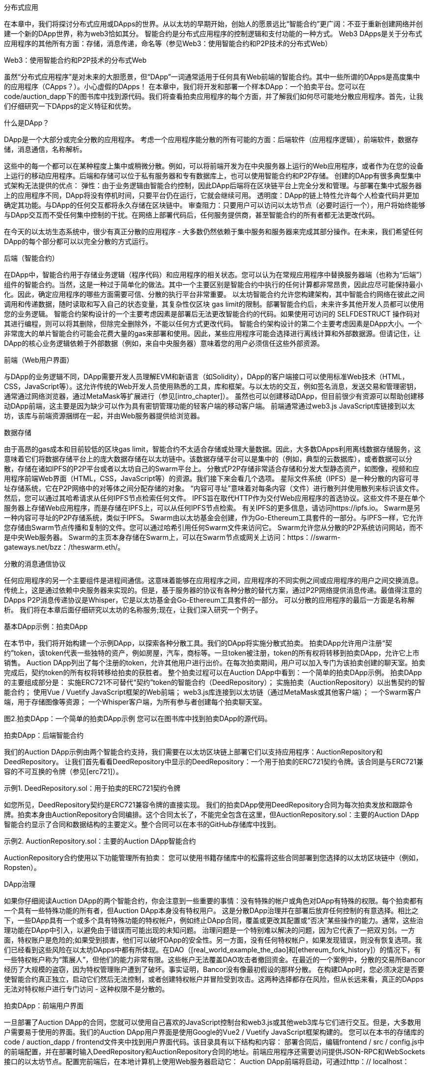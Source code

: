 分布式应用

在本章中，我们将探讨分布式应用或DApps的世界。从以太坊的早期开始，创始人的愿景远比“智能合约”更广阔：不亚于重新创建网络并创建一个新的DApp世界，称为web3恰如其分。
智能合约是分布式应用程序的控制逻辑和支付功能的一种方式。 Web3 DApps是关于分布式应用程序的其他所有方面：存储，消息传递，命名等（参见Web3：使用智能合约和P2P技术的分布式Web）

.Web3：使用智能合约和P2P技术的分布式Web

虽然“分布式应用程序”是对未来的大胆愿景，但“DApp”一词通常适用于任何具有Web前端的智能合约。其中一些所谓的DApps是高度集中的应用程序（CApps？）。小心虚假的DApps！
在本章中，我们将开发和部署一个样本DApp：一个拍卖平台。您可以在code/auction_dapp下的图书库中找到源代码。我们将查看拍卖应用程序的每个方面，并了解我们如何尽可能地分散应用程序。首先，让我们仔细研究一下DApps的定义特征和优势。

什么是DApp？

DApp是一个大部分或完全分散的应用程序。
考虑一个应用程序能分散的所有可能的方面：后端软件（应用程序逻辑），前端软件，数据存储，消息通信，名称解析。

这些中的每一个都可以在某种程度上集中或稍微分散。例如，可以将前端开发为在中央服务器上运行的Web应用程序，或者作为在您的设备上运行的移动应用程序。后端和存储可以位于私有服务器和专有数据库上，也可以使用智能合约和P2P存储。
创建的DApp有很多典型集中式架构无法提供的优点：
弹性：由于业务逻辑由智能合约控制，因此DApp后端将在区块链平台上完全分发和管理。与部署在集中式服务器上的应用程序不同，DApp将没有停机时间，只要平台仍在运行，它就会继续可用。
透明度：DApp的链上特性允许每个人检查代码并更加确定其功能。与DApp的任何交互都将永久存储在区块链中。
审查阻力：只要用户可以访问以太坊节点（必要时运行一个），用户将始终能够与DApp交互而不受任何集中控制的干扰。在网络上部署代码后，任何服务提供商，甚至智能合约的所有者都无法更改代码。

在今天的以太坊生态系统中，很少有真正分散的应用程序 - 大多数仍然依赖于集中服务和服务器来完成其部分操作。在未来，我们希望任何DApp的每个部分都可以以完全分散的方式运行。

后端（智能合约）

在DApp中，智能合约用于存储业务逻辑（程序代码）和应用程序的相关状态。您可以认为在常规应用程序中替换服务器端（也称为“后端”）组件的智能合约。当然，这是一种过于简单化的做法。其中一个主要区别是智能合约中执行的任何计算都非常昂贵，因此应尽可能保持最小化。因此，确定应用程序的哪些方面需要可信、分散的执行平台非常重要。
以太坊智能合约允许您构建架构，其中智能合约网络在彼此之间调用和传递数据，随时读取和写入自己的状态变量，其复杂性仅区块 gas limit的限制。部署智能合约后，未来许多其他开发人员都可以使用您的业务逻辑。
智能合约架构设计的一个主要考虑因素是部署后无法更改智能合约的代码。如果使用可访问的 SELFDESTRUCT 操作码对其进行编程，则可以将其删除，但除完全删除外，不能以任何方式更改代码。
智能合约架构设计的第二个主要考虑因素是DApp大小。一个非常庞大的单片智能合约可能会花费大量的gas来部署和使用。因此，某些应用程序可能会选择进行离线计算和外部数据源。但请记住，让DApp的核心业务逻辑依赖于外部数据（例如，来自中央服务器）意味着您的用户必须信任这些外部资源。

前端（Web用户界面）

与DApp的业务逻辑不同，DApp需要开发人员理解EVM和新语言（如Solidity），DApp的客户端接口可以使用标准Web技术（HTML，CSS，JavaScript等）。这允许传统的Web开发人员使用熟悉的工具，库和框架。与以太坊的交互，例如签名消息，发送交易和管理密钥，通常通过网络浏览器，通过MetaMask等扩展进行（参见[intro_chapter]）。
虽然也可以创建移动DApp，但目前很少有资源可以帮助创建移动DApp前端，这主要是因为缺少可以作为具有密钥管理功能的轻客户端的移动客户端。
前端通常通过web3.js JavaScript库链接到以太坊，该库与前端资源捆绑在一起，并由Web服务器提供给浏览器。

数据存储

由于高昂的gas成本和目前较低的区块gas limit，智能合约不太适合存储或处理大量数据。因此，大多数DApps利用离线数据存储服务，这意味着它们将数据存储平台上的庞大数据存储在以太坊链中。该数据存储平台可以是集中的（例如，典型的云数据库），或者数据可以分散，存储在诸如IPFS的P2P平台或者以太坊自己的Swarm平台上。
分散式P2P存储非常适合存储和分发大型静态资产，如图像，视频和应用程序前端Web界面（HTML，CSS，JavaScript等）的资源。我们接下来会看几个选项。
星际文件系统（IPFS）是一种分散的内容可寻址存储系统，它在P2P网络中的对等体之间分配存储的对象。 “内容可寻址”意味着对每条内容（文件）进行散列并使用散列来标识该文件。然后，您可以通过其哈希请求从任何IPFS节点检索任何文件。
IPFS旨在取代HTTP作为交付Web应用程序的首选协议。这些文件不是在单个服务器上存储Web应用程序，而是存储在IPFS上，可以从任何IPFS节点检索。
有关IPFS的更多信息，请访问https://ipfs.io。
Swarm是另一种内容可寻址的P2P存储系统，类似于IPFS。 Swarm由以太坊基金会创建，作为Go-Ethereum工具套件的一部分。与IPFS一样，它允许您存储由Swarm节点传播和复制的文件。您可以通过哈希引用任何Swarm文件来访问它。 Swarm允许您从分散的P2P系统访问网站，而不是中央Web服务器。
Swarm的主页本身存储在Swarm上，可以在Swarm节点或网关上访问：https：//swarm-gateways.net/bzz：/theswarm.eth/。

分散的消息通信协议

任何应用程序的另一个主要组件是进程间通信。这意味着能够在应用程序之间，应用程序的不同实例之间或应用程序的用户之间交换消息。传统上，这是通过依赖中央服务器来实现的。但是，基于服务器的协议有各种分散的替代方案，通过P2P网络提供消息传递。最值得注意的DApps P2P消息传递协议是Whisper，它是以太坊基金会Go-Ethereum工具套件的一部分。
可以分散的应用程序的最后一方面是名称解析。
我们将在本章后面仔细研究以太坊的名称服务;现在，让我们深入研究一个例子。

基本DApp示例：拍卖DApp

在本节中，我们将开始构建一个示例DApp，以探索各种分散工具。我们的DApp将实施分散式拍卖。
拍卖DApp允许用户注册“契约”token，该token代表一些独特的资产，例如房屋，汽车，商标等。一旦token被注册，token的所有权将转移到拍卖DApp，允许它上市销售。 Auction DApp列出了每个注册的token，允许其他用户进行出价。在每次拍卖期间，用户可以加入专门为该拍卖创建的聊天室。拍卖完成后，契约token的所有权将转移给拍卖的获胜者。
整个拍卖过程可以在Auction DApp中看到：一个简单的拍卖DApp示例。
拍卖DApp的主要组成部分是：
实施ERC721不可替代“契约”token的智能合约（DeedRepository）；
实施拍卖（AuctionRepository）以出售契约的智能合约；
使用Vue / Vuetify JavaScript框架的Web前端；
web3.js库连接到以太坊链（通过MetaMask或其他客户端）；
一个Swarm客户端，用于存储图像等资源；
一个Whisper客户端，为所有参与者创建每个拍卖聊天室。

图2.拍卖DApp：一个简单的拍卖DApp示例
您可以在图书库中找到拍卖DApp的源代码。

拍卖DApp：后端智能合约

我们的Auction DApp示例由两个智能合约支持，我们需要在以太坊区块链上部署它们以支持应用程序：AuctionRepository和DeedRepository。
让我们首先看看DeedRepository中显示的DeedRepository：一个用于拍卖的ERC721契约令牌。该合同是与ERC721兼容的不可互换的令牌（参见[erc721]）。

示例1. DeedRepository.sol：用于拍卖的ERC721契约令牌

如您所见，DeedRepository契约是ERC721兼容令牌的直接实现。
我们的拍卖DApp使用DeedRepository合同为每次拍卖发放和跟踪令牌。拍卖本身由AuctionRepository合同编排。这个合同太长了，不能完全包含在这里，但AuctionRepository.sol：主要的Auction DApp智能合约显示了合同和数据结构的主要定义。整个合同可以在本书的GitHub存储库中找到。

示例2. AuctionRepository.sol：主要的Auction DApp智能合约

AuctionRepository合约使用以下功能管理所有拍卖：
您可以使用书籍存储库中的松露将这些合同部署到您选择的以太坊区块链中（例如，Ropsten）。

DApp治理

如果你仔细阅读Auction DApp的两个智能合约，你会注意到一些重要的事情：没有特殊的帐户或角色对DApp有特殊的权限。每个拍卖都有一个具有一些特殊功能的所有者，但Auction DApp本身没有特权用户。
这是分散DApp治理并在部署后放弃任何控制的有意选择。相比之下，一些DApp具有一个或多个具有特殊功能的特权帐户，例如终止DApp合同，覆盖或更改其配置或“否决”某些操作的能力。通常，这些治理功能在DApp中引入，以避免由于错误而可能出现的未知问题。
治理问题是一个特别难以解决的问题，因为它代表了一把双刃剑。一方面，特权账户是危险的;如果受到损害，他们可以破坏DApp的安全性。另一方面，没有任何特权帐户，如果发现错误，则没有恢复选项。我们已经看到这些风险在以太坊DApps中都有所体现。在DAO（[real_world_example_the_dao]和[ethereum_fork_history]）的情况下，有一些特权帐户称为“策展人”，但他们的能力非常有限。这些帐户无法覆盖DAO攻击者撤回资金。在最近的一个案例中，分散的交易所Bancor经历了大规模的盗窃，因为特权管理账户遭到了破坏。事实证明，Bancor没有像最初假设的那样分散。
在构建DApp时，您必须决定是否要使智能合约真正独立，启动它们然后无法控制，或者创建特权帐户并冒险受到攻击。这两种选择都存在风险，但从长远来看，真正的DApps无法对特权帐户进行专门访问 - 这种权限不是分散的。

拍卖DApp：前端用户界面

一旦部署了Auction DApp的合同，您就可以使用自己喜欢的JavaScript控制台和web3.js或其他web3库与它们进行交互。但是，大多数用户需要易于使用的界面。我们的Auction DApp用户界面是使用Google的Vue2 / Vuetify JavaScript框架构建的。
您可以在本书的存储库的code / auction_dapp / frontend文件夹中找到用户界面代码。该目录具有以下结构和内容：
部署合同后，编辑frontend / src / config.js中的前端配置，并在部署时输入DeedRepository和AuctionRepository合同的地址。前端应用程序还需要访问提供JSON-RPC和WebSockets接口的以太坊节点。配置完前端后，在本地计算机上使用Web服务器启动它：
Auction DApp前端将启动，可通过http：// localhost：8080上的任何Web浏览器访问。
如果一切顺利，您应该会看到Auction DApp用户界面中显示的屏幕，其中显示了在Web浏览器中运行的Auction DApp。

图3. Auction DApp用户界面

进一步下放拍卖DApp
我们的DApp已经非常分散，但我们可以改进。
AuctionRepository合同独立于任何监督，对任何人开放。一旦部署，它就无法停止，也不能控制任何拍卖。每次拍卖都有一个单独的聊天室，允许任何人在没有审查或识别的情况下就拍卖进行沟通。各种拍卖资产（例如描述和相关图像）存储在Swarm上，使得它们难以进行审查或阻止。
任何人都可以通过手动构建事务或在本地计算机上运行Vue前端来与DApp交互。 DApp代码本身是开源的，并在公共存储库上协作开发。
我们可以做两件事来使这个DApp分散和弹性：将所有应用程序代码存储在Swarm或IPFS上。
使用以太坊名称服务通过引用名称访问DApp。

我们将在下一节中探讨第一个选项，我们将深入研究以太坊名称服务（ENS）中的第二个选项。

在Swarm上存储拍卖DApp

我们在本章前面介绍了Swarm in Swarm。我们的拍卖DApp已经使用Swarm存储每次拍卖的图标图像。这是一种比尝试在以太坊上存储数据更有效的解决方案，这是昂贵的。与将这些图像存储在Web服务器或文件服务器等集中式服务中相比，它也更具弹性。
但我们可以更进一步。我们可以将DApp本身的整个前端存储在Swarm中，并直接从Swarm节点运行它，而不是运行Web服务器。

准备Swarm

首先，您需要安装Swarm并初始化Swarm节点。 Swarm是以太坊基金会Go-Ethereum工具套件的一部分。请参阅[go_ethereum_geth]中安装Go-Ethereum的说明，或安装Swarm二进制版本，按照Swarm文档中的说明进行操作。
一旦安装了Swarm，就可以通过使用version命令运行它来检查它是否正常工作：
要开始运行Swarm，您必须告诉它如何连接到Geth实例，以访问JSON-RPC API。按照“入门指南”中的说明开始使用。
当你启动Swarm时，你应该看到这样的东西：
您可以通过连接到本地Swarm网关Web界面来确认您的Swarm节点是否正常运行：http：// localhost：8500。
您应该看到类似于localhost上的Swarm网关中的屏幕，并且能够查询任何Swarm哈希或ENS名称。

图4. localhost上的Swarm网关

将文件上传到Swarm
一旦你的本地Swarm节点和网关运行，你就可以上传到Swarm，只需参考文件哈希就可以在任何Swarm节点上访问这些文件。
让我们通过上传文件来测试：
Swarm已上传README.md文件并返回一个哈希，您可以使用该哈希从任何Swarm节点访问该文件。例如，您可以使用公共Swarm网关。
虽然上传一个文件相对简单，但上传整个DApp前端会有点复杂。这是因为各种DApp资源（HTML，CSS，JavaScript，库等）都嵌入了彼此的引用。通常，Web服务器将URL转换为本地文件并提供正确的资源。我们可以通过打包我们的DApp来实现Swarm的相同功能。

在拍卖DApp中，有一个用于打包所有资源的脚本：
这个命令的结果将是一个新目录，代码/ auction_dapp / frontend / dist，它包含整个Auction DApp前端，打包在一起：
现在，您可以使用up命令和--recursive选项将整个DApp上传到Swarm。在这里，我们还告诉Swarm index.html是加载此DApp的默认路径：
现在，我们的整个Auction DApp都托管在Swarm上，并可通过Swarm URL访问：BZZ：// ab164cf37dc10647e43a233486cdeffa8334b026e32a480dd9cbd020c12d4581
我们在分散DApp方面取得了一些进展，但我们使用起来更加困难。像这样的URL比像auction_dapp.com这样漂亮的名字更不方便用户使用。为了获得权力下放，我们是否被迫牺牲可用性？不必要。在下一节中，我们将研究以太坊的名称服务，它允许我们使用易于阅读的名称，但仍然保留了我们应用程序的分散性。

以太坊名称服务（ENS）

您可以设计世界上最好的智能合约，但如果您没有为用户提供良好的界面，他们将无法访问它。
在传统的互联网上，域名系统（DNS）允许我们在浏览器中使用人类可读的名称，同时将这些名称解析为IP地址或幕后的其他标识符。在以太坊区块链上，以太坊命名系统（ENS）以分散的方式解决了同样的问题。
例如，以太坊基金会捐赠地址为0xfB6916095ca1df60＆thinsp; bB79Ce92cE3Ea74c37c5d359;在支持ENS的钱包中，它只是以太坊.eth。
ENS不仅仅是一份智能合约;它是DApp的基础，提供分散的名称服务。此外，ENS由许多DApps支持，用于注册，管理和注册名称的拍卖。 ENS演示了DApps如何协同工作：它是为其他DApp服务的DApp，由DApps生态系统支持，嵌入在其他DApp中，等等。

在本节中，我们将了解ENS的工作原理。我们将演示如何设置自己的名称并将其链接到钱包或以太坊地址，如何将ENS嵌入到另一个DApp中，以及如何使用ENS命名DApp资源以使其更易于使用。

以太坊名称服务的历史

名称注册是区块链的第一个非货币应用程序，由Namecoin开创。以太坊白皮书给出了一个两行的Namecoin注册系统作为其示例应用程序之一。
Geth和C ++以太网客户端的早期版本有一个内置的namereg合约（不再使用），并且提供了许多用于名称服务的提议和ERC，但只有当Nick Johnson在2016年开始为以太坊基金会工作时才在他的支持下，该项目开始了对注册商的认真工作。
ENS于2017年5月4日星球大战日发布（在3月15日Pi日试图推出之后失败）。

ENS规范

ENS主要在三个以太坊改进提案中指定：EIP-137，其规定了ENS的基本功能; EIP-162，描述了.eth根的拍卖系统;和EIP-181，它规定了地址的反向登记。
ENS遵循“三明治”设计理念：底部是一个非常简单的层，其次是更复杂但可替换的代码层，顶层非常简单，可以将所有资金保存在不同的帐户中。

底层：名称所有者和解析器

ENS操作“节点”而不是人类可读的名称：使用“Namehash”算法将人类可读的名称转换为节点。
ENS的基础层是ERC137定义的一个非常简单的合同（少于50行代码），它只允许节点的所有者设置有关其名称的信息并创建子节点（ENS等效于DNS子域）。
基础层上的唯一功能是使节点所有者能够设置有关其自身节点的信息（特别是解析器，生存时间或转移所有权）以及创建新子节点的所有者。

Namehash算法

Namehash是一种递归算法，可以将任何名称转换为标识名称的哈希。
“递归”意味着我们通过解决同一类型的较小问题的子问题来解决问题，然后使用子问题的解来解决原始问题。
Namehash以递归方式散列名称的组件，为任何有效的输入域生成唯一的固定长度字符串（或“节点”）。例如，subdomain.example.eth的Namehash节点是keccak（'<example.eth>'node）+ keccak（'<subdomain>'）。我们必须解决的子问题是计算example.eth的节点，即keccak（'<。eth>'节点）+ keccak（'<example>'）。首先，我们必须计算eth的节点，即keccak（<root node>）+ keccak（'<eth>'）。
根节点就是我们称之为递归的“基本情况”，我们显然无法递归地定义它，或者算法永远不会终止！根节点定义为`0x0000000000000000000000000000000000000000000000000000000000000000` (32 zero bytes).
把这些都放在一起，subdomain.example.eth的节点因此是keccak（keccak（0xcc ... 0 + keccak（'eth'））+ keccak（'example'））+ keccak（'subdomain'）） 。
通用化，我们可以按如下方式定义Namehash函数（根节点的基本情况，或空名称，后跟递归步骤）：

在Python中，这变为：
因此，mastering-ethereum.eth将按如下方式处理：
当然，子域本身可以有子域：subdomain.example.eth之后可以有sub.subdomain.example.eth，然后是sub.sub.subdomain.example.eth，依此类推。为了避免昂贵的重新计算，由于Namehash仅依赖于名称本身，因此可以预先计算给定名称的节点并将其插入到合同中，从而无需进行字符串操作并允许立即查找ENS记录，而不管其中的组件数量是多少。原始名称。

如何选择有效的名称

名称由一系列点分隔标签组成。虽然允许使用大写和小写字母，但所有标签都应遵循UTS＃46规范化过程，在对其进行散列之前对其进行大小写折叠，因此具有不同大小但拼写相同的名称最终将使用相同的Namehash。
您可以使用任何长度的标签和域，但为了与传统DNS兼容，建议使用以下规则：
标签每个不应超过64个字符。
完整的ENS名称不应超过255个字符。
标签不应以连字符开头或结尾，也不应以数字开头。

根节点所有权

这种分层系统的结果之一是它依赖于根节点的所有者，他们能够创建顶级域（TLD）。虽然最终的目标是为新TLD采用分散的决策流程，但在撰写本文时，根节点由7个4的多重控制控制，由不同国家的人们持有（构建为7的反映） DNS系统的关键人员）。因此，7个关键持有人中至少有4个人中的大多数都需要进行任何变更。
目前，这些关键人物的目的和目标是与社区达成共识：
在评估系统后，将.eth TLD的临时所有权迁移并升级为更长久的合同。
如果社群同意需要，则允许添加新TLD。
在同意，测试和实施此类系统时，将根multisig的所有权迁移到更分散的合同。
作为处理顶级注册表中的任何错误或漏洞的最后手段。

解析器

基本的ENS合同无法向名称添加元数据;这就是所谓的“解析合同”的工作。这些是用户创建的合同，可以回答有关名称的问题，例如Swarm地址与应用程序关联的内容，接收应用程序付款的地址（以太币或代币），或应用程序的哈希值（验证）它的完整性）。

中间层：.eth节点
在撰写本文时，唯一可以在智能合约中注册的顶级域名是.eth。

注意

目前正在努力使传统的DNS域名所有者能够获得ENS所有权。虽然理论上这可能适用于.com，但到目前为止，唯一实现此目的的域是.xyz，并且仅在Ropsten testnet上。
.eth域名通过拍卖系统分发。没有保留列表或优先级，获取名称的唯一方法是使用系统。拍卖系统是一段复杂的代码（超过500行）; ENS中的大部分早期开发工作（和错误！）都在系统的这一部分。然而，它也是可替换和可升级的，没有资金的风险 - 更多的是后来。

Vickrey拍卖

名称通过修改后的Vickrey拍卖分发。在传统的Vickrey拍卖中，每个投标人都提交密封投标，并且所有投标人同时被公开，此时最高出价者赢得拍卖，但只支付第二高的出价。因此，竞标者被激励不要向他们出价低于名称的真实价值，因为竞标他们的真实价值会增加他们赢得的机会，但不会影响他们最终支付的价格。
在区块链上，需要进行一些更改：
为确保投标人不提交投标，他们无意支付，他们必须事先锁定等于或高于其投标价值，以保证投标有效。
由于您无法隐藏区块链上的机密信息，因此投标人必须至少执行两项交易（提交揭示流程），以隐藏其出价的原始值和名称。
由于您无法在分散系统中同时显示所有出价，因此投标人必须自行展示自己的出价;如果他们不这样做，他们就会丧失锁定的资金。如果没有这种没收，人们可以做出很多出价，并选择只披露一两个，将密封拍卖变成传统的增加价格拍卖。

因此，拍卖分为四个步骤：

1.	开始拍卖。这是广播注册名称的意图所必需的。这将创建所有拍卖截止日期。这些名称是经过哈希处理的，因此只有在字典中具有该名称的人才能知道哪个拍卖被打开了。这允许一些隐私，这在您创建新项目并且不想共享其详细信息时非常有用。您可以同时打开多个虚拟拍卖，因此如果有人关注您，他们就不能简单地对您打开的所有拍卖进行出价。
2.	密封投标。您必须在投标截止日期之前执行此操作，方法是将一定数量的以太币与秘密消息的哈希值相关联（其中包括名称的哈希值，实际的出价金额和盐值）。您可以锁定比您实际出价更多的以太，以掩盖您的真实估值。
3.	显示出价。在显示期间，您必须进行一次显示出价的交易，然后计算最高出价和第二高出价，并将以太送回不成功的出价人。每次出价都会重新计算当前的赢家;因此，在揭示截止日期到期之前设置的最后一个成为总冠军。
4.	之后清理。如果您是赢家，则可以最终确定竞价，以便取消您的出价与第二高出价之间的差额。如果您忘记透露，您可以进行延迟披露并收回一些出价。

顶层：契约

ENS的最高层是另一个超级简单的合同，只有一个目的：持有资金。
当您赢得一个名字时，资金实际上并没有被发送到任何地方，而是在您想要保留名称的期间（至少一年）被锁定。这有点像保证回购：如果所有者不再需要该名称，他们可以将其卖回系统并恢复他们的以太（因此持有该名称的成本是做出回报大于零的事情的机会成本） ）。
当然，单一合同持有数百万美元的以太币已被证明是非常危险的，因此ENS为每个新名称创建契约。契约合约非常简单（大约50行代码），它只允许将资金转回单个账户（契约所有者）并由单个实体（注册商合同）调用。这种方法大大减少了攻击面，因为错误可能会使资金面临风险。

注册名称

正如我们在Vickrey拍卖会上看到的那样，在ENS中注册名称是一个分为四个步骤的过程。首先我们对任何可用的名称进行出价，然后我们会在48小时后显示我们的出价以确保名称。 ENS注册时间表是显示注册时间表的图表。
让我们注册我们的名字！
我们将使用几个可用的用户友好界面中的一个来搜索可用的名称，对名称ethereumbook.eth进行出价，显示出价并保护名称。
ENS有许多基于Web的界面，允许我们与ENS DApp进行交互。对于这个例子，我们将使用MyCrypto接口和MetaMask作为我们的钱包。
图5.注册的ENS时间表

首先，我们需要确保我们想要的名称可用。在写这本书时，我们真的想注册名称mastering.eth，但是，在MyCrypto.com上搜索ENS名称显示它已经被采用了！由于ENS注册仅持续一年，因此将来可能可以保护该名称。在此期间，让我们搜索ethereumbook.eth（在MyCrypto.com上搜索ENS名称）。
图6.在MyCrypto.com上搜索ENS名称
太棒了！这个名字可用。为了注册它，我们需要继续开始拍卖ENS名称。让我们解锁MetaMask并开始为ethereumbook.eth拍卖。
图7.开始ENS名称的拍卖
让我们出价。为此，我们需要按照放置ENS名称的出价中的步骤进行操作。
图8.为ENS名称设置出价

警告

如Vickrey拍卖中所述，您必须在拍卖完成后48小时内公布您的出价，否则您将失去投标中的资金。我们忘记这样做并且自己减掉0.01 ETH吗？你打赌我们做到了。
截取屏幕截图，保存您的密码（作为出价的备份），并在日历中添加提醒以显示日期和时间，这样您就不会忘记并丢失资金。
